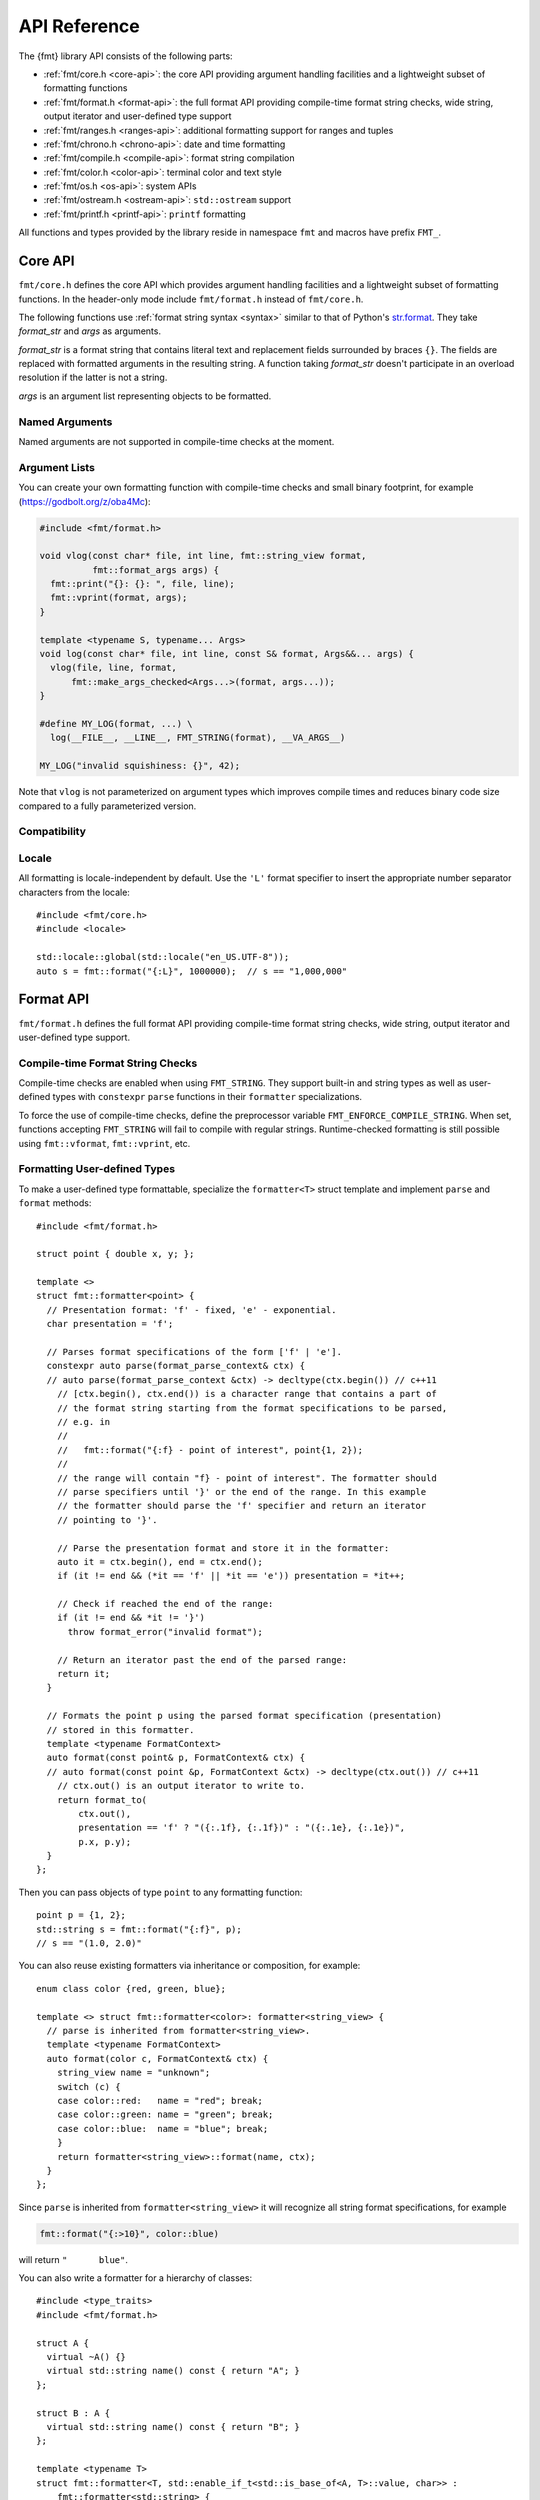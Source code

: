 .. _string-formatting-api:

*************
API Reference
*************

The {fmt} library API consists of the following parts:

* :ref:`fmt/core.h <core-api>`: the core API providing argument handling
  facilities and a lightweight subset of formatting functions
* :ref:`fmt/format.h <format-api>`: the full format API providing compile-time
  format string checks, wide string, output iterator and user-defined type
  support
* :ref:`fmt/ranges.h <ranges-api>`: additional formatting support for ranges
  and tuples
* :ref:`fmt/chrono.h <chrono-api>`: date and time formatting
* :ref:`fmt/compile.h <compile-api>`: format string compilation
* :ref:`fmt/color.h <color-api>`: terminal color and text style
* :ref:`fmt/os.h <os-api>`: system APIs
* :ref:`fmt/ostream.h <ostream-api>`: ``std::ostream`` support
* :ref:`fmt/printf.h <printf-api>`: ``printf`` formatting

All functions and types provided by the library reside in namespace ``fmt`` and
macros have prefix ``FMT_``.

.. _core-api:

Core API
========

``fmt/core.h`` defines the core API which provides argument handling facilities
and a lightweight subset of formatting functions. In the header-only mode
include ``fmt/format.h`` instead of ``fmt/core.h``.

The following functions use :ref:`format string syntax <syntax>`
similar to that of Python's `str.format
<https://docs.python.org/3/library/stdtypes.html#str.format>`_.
They take *format_str* and *args* as arguments.

*format_str* is a format string that contains literal text and replacement
fields surrounded by braces ``{}``. The fields are replaced with formatted
arguments in the resulting string. A function taking *format_str* doesn't
participate in an overload resolution if the latter is not a string.

*args* is an argument list representing objects to be formatted.

.. _format:

.. doxygenfunction:: format(const S &format_str, Args&&... args)
.. doxygenfunction:: vformat(const S &format_str, basic_format_args<buffer_context<type_identity_t<Char>>> args)

.. doxygenfunction:: format_to(OutputIt out, const S&, const Args&... args)
.. doxygenfunction:: format_to_n(OutputIt out, size_t n, const S&, const Args&... args)
.. doxygenfunction:: formatted_size(string_view format_str, Args&&... args)

.. doxygenstruct:: fmt::format_to_n_result
   :members:

.. _print:

.. doxygenfunction:: fmt::print(const S &format_str, Args&&... args)
.. doxygenfunction:: vprint(string_view, format_args)

.. doxygenfunction:: print(std::FILE *f, const S &format_str, Args&&... args)
.. doxygenfunction:: vprint(std::FILE*, string_view, format_args)

Named Arguments
---------------

.. doxygenfunction:: fmt::arg(const S&, const T&)

Named arguments are not supported in compile-time checks at the moment.

Argument Lists
--------------

You can create your own formatting function with compile-time checks and small
binary footprint, for example (https://godbolt.org/z/oba4Mc):

.. code:: c++

    #include <fmt/format.h>

    void vlog(const char* file, int line, fmt::string_view format,
              fmt::format_args args) {
      fmt::print("{}: {}: ", file, line);
      fmt::vprint(format, args);
    }

    template <typename S, typename... Args>
    void log(const char* file, int line, const S& format, Args&&... args) {
      vlog(file, line, format,
          fmt::make_args_checked<Args...>(format, args...));
    }

    #define MY_LOG(format, ...) \
      log(__FILE__, __LINE__, FMT_STRING(format), __VA_ARGS__)

    MY_LOG("invalid squishiness: {}", 42);

Note that ``vlog`` is not parameterized on argument types which improves compile
times and reduces binary code size compared to a fully parameterized version.

.. doxygenfunction:: fmt::make_args_checked(const S&, const remove_reference_t<Args>&...)

.. doxygenfunction:: fmt::make_format_args(const Args&...)

.. doxygenclass:: fmt::format_arg_store
   :members:

.. doxygenclass:: fmt::dynamic_format_arg_store
   :members:

.. doxygenclass:: fmt::basic_format_args
   :members:

.. doxygenstruct:: fmt::format_args

.. doxygenclass:: fmt::basic_format_arg
   :members:

.. doxygenclass:: fmt::basic_format_context
   :members:

.. doxygentypedef:: fmt::format_context
.. doxygentypedef:: fmt::wformat_context

Compatibility
-------------

.. doxygenclass:: fmt::basic_string_view
   :members:

.. doxygentypedef:: fmt::string_view
.. doxygentypedef:: fmt::wstring_view

Locale
------

All formatting is locale-independent by default. Use the ``'L'`` format
specifier to insert the appropriate number separator characters from the
locale::

  #include <fmt/core.h>
  #include <locale>

  std::locale::global(std::locale("en_US.UTF-8"));
  auto s = fmt::format("{:L}", 1000000);  // s == "1,000,000"

.. _format-api:

Format API
==========

``fmt/format.h`` defines the full format API providing compile-time format
string checks, wide string, output iterator and user-defined type support.

Compile-time Format String Checks
---------------------------------

Compile-time checks are enabled when using ``FMT_STRING``. They support built-in
and string types as well as user-defined types with ``constexpr`` ``parse``
functions in their ``formatter`` specializations.

.. doxygendefine:: FMT_STRING

To force the use of compile-time checks, define the preprocessor variable
``FMT_ENFORCE_COMPILE_STRING``. When set, functions accepting ``FMT_STRING``
will fail to compile with regular strings. Runtime-checked
formatting is still possible using ``fmt::vformat``, ``fmt::vprint``, etc.

.. _udt:

Formatting User-defined Types
-----------------------------

To make a user-defined type formattable, specialize the ``formatter<T>`` struct
template and implement ``parse`` and ``format`` methods::

  #include <fmt/format.h>

  struct point { double x, y; };

  template <>
  struct fmt::formatter<point> {
    // Presentation format: 'f' - fixed, 'e' - exponential.
    char presentation = 'f';

    // Parses format specifications of the form ['f' | 'e'].
    constexpr auto parse(format_parse_context& ctx) {
    // auto parse(format_parse_context &ctx) -> decltype(ctx.begin()) // c++11
      // [ctx.begin(), ctx.end()) is a character range that contains a part of
      // the format string starting from the format specifications to be parsed,
      // e.g. in
      //
      //   fmt::format("{:f} - point of interest", point{1, 2});
      //
      // the range will contain "f} - point of interest". The formatter should
      // parse specifiers until '}' or the end of the range. In this example
      // the formatter should parse the 'f' specifier and return an iterator
      // pointing to '}'.

      // Parse the presentation format and store it in the formatter:
      auto it = ctx.begin(), end = ctx.end();
      if (it != end && (*it == 'f' || *it == 'e')) presentation = *it++;

      // Check if reached the end of the range:
      if (it != end && *it != '}')
        throw format_error("invalid format");

      // Return an iterator past the end of the parsed range:
      return it;
    }

    // Formats the point p using the parsed format specification (presentation)
    // stored in this formatter.
    template <typename FormatContext>
    auto format(const point& p, FormatContext& ctx) {
    // auto format(const point &p, FormatContext &ctx) -> decltype(ctx.out()) // c++11
      // ctx.out() is an output iterator to write to.
      return format_to(
          ctx.out(),
          presentation == 'f' ? "({:.1f}, {:.1f})" : "({:.1e}, {:.1e})",
          p.x, p.y);
    }
  };

Then you can pass objects of type ``point`` to any formatting function::

  point p = {1, 2};
  std::string s = fmt::format("{:f}", p);
  // s == "(1.0, 2.0)"

You can also reuse existing formatters via inheritance or composition, for
example::

  enum class color {red, green, blue};

  template <> struct fmt::formatter<color>: formatter<string_view> {
    // parse is inherited from formatter<string_view>.
    template <typename FormatContext>
    auto format(color c, FormatContext& ctx) {
      string_view name = "unknown";
      switch (c) {
      case color::red:   name = "red"; break;
      case color::green: name = "green"; break;
      case color::blue:  name = "blue"; break;
      }
      return formatter<string_view>::format(name, ctx);
    }
  };

Since ``parse`` is inherited from ``formatter<string_view>`` it will recognize
all string format specifications, for example

.. code-block:: c++

   fmt::format("{:>10}", color::blue)

will return ``"      blue"``.

You can also write a formatter for a hierarchy of classes::

  #include <type_traits>
  #include <fmt/format.h>

  struct A {
    virtual ~A() {}
    virtual std::string name() const { return "A"; }
  };

  struct B : A {
    virtual std::string name() const { return "B"; }
  };

  template <typename T>
  struct fmt::formatter<T, std::enable_if_t<std::is_base_of<A, T>::value, char>> :
      fmt::formatter<std::string> {
    template <typename FormatCtx>
    auto format(const A& a, FormatCtx& ctx) {
      return fmt::formatter<std::string>::format(a.name(), ctx);
    }
  };

  int main() {
    B b;
    A& a = b;
    fmt::print("{}", a); // prints "B"
  }

If a type provides both a ``formatter`` specialization and an implicit
conversion to a formattable type, the specialization takes precedence over the
conversion.

.. doxygenclass:: fmt::basic_format_parse_context
   :members:

Literal-based API
-----------------

The following user-defined literals are defined in ``fmt/format.h``.

.. doxygenfunction:: operator""_format(const char *s, size_t n)

.. doxygenfunction:: operator""_a(const char *s, size_t)

Utilities
---------

.. doxygenstruct:: fmt::is_char

.. doxygentypedef:: fmt::char_t

.. doxygenfunction:: fmt::ptr(const T *p)
.. doxygenfunction:: fmt::ptr(const std::unique_ptr<T> &p)
.. doxygenfunction:: fmt::ptr(const std::shared_ptr<T> &p)

.. doxygenfunction:: fmt::to_string(const T &value)

.. doxygenfunction:: fmt::to_wstring(const T &value)

.. doxygenfunction:: fmt::to_string_view(const Char *s)

.. doxygenfunction:: fmt::join(Range &&range, string_view sep)

.. doxygenfunction:: fmt::join(It begin, Sentinel end, string_view sep)

.. doxygenclass:: fmt::detail::buffer
   :members:

.. doxygenclass:: fmt::basic_memory_buffer
   :protected-members:
   :members:

System Errors
-------------

fmt does not use ``errno`` to communicate errors to the user, but it may call
system functions which set ``errno``. Users should not make any assumptions about
the value of ``errno`` being preserved by library functions.

.. doxygenclass:: fmt::system_error
   :members:

.. doxygenfunction:: fmt::format_system_error

.. doxygenclass:: fmt::windows_error
   :members:

Custom Allocators
-----------------

The {fmt} library supports custom dynamic memory allocators.
A custom allocator class can be specified as a template argument to
:class:`fmt::basic_memory_buffer`::

    using custom_memory_buffer = 
      fmt::basic_memory_buffer<char, fmt::inline_buffer_size, custom_allocator>;

It is also possible to write a formatting function that uses a custom
allocator::

    using custom_string =
      std::basic_string<char, std::char_traits<char>, custom_allocator>;

    custom_string vformat(custom_allocator alloc, fmt::string_view format_str,
                          fmt::format_args args) {
      custom_memory_buffer buf(alloc);
      fmt::vformat_to(buf, format_str, args);
      return custom_string(buf.data(), buf.size(), alloc);
    }

    template <typename ...Args>
    inline custom_string format(custom_allocator alloc,
                                fmt::string_view format_str,
                                const Args& ... args) {
      return vformat(alloc, format_str, fmt::make_format_args(args...));
    }

The allocator will be used for the output container only. Formatting functions
normally don't do any allocations for built-in and string types except for
non-default floating-point formatting that occasionally falls back on
``sprintf``.

.. _ranges-api:

Ranges and Tuple Formatting
===========================

The library also supports convenient formatting of ranges and tuples::

  #include <fmt/ranges.h>

  std::tuple<char, int, float> t{'a', 1, 2.0f};
  // Prints "('a', 1, 2.0)"
  fmt::print("{}", t);


NOTE: currently, the overload of ``fmt::join`` for iterables exists in the main
``format.h`` header, but expect this to change in the future.

Using ``fmt::join``, you can separate tuple elements with a custom separator::

  #include <fmt/ranges.h>

  std::tuple<int, char> t = {1, 'a'};
  // Prints "1, a"
  fmt::print("{}", fmt::join(t, ", "));

.. _chrono-api:

Date and Time Formatting
========================

``fmt/chrono.h`` provides formatters for

* `std::chrono::duration <https://en.cppreference.com/w/cpp/chrono/duration>`_
* `std::chrono::time_point
  <https://en.cppreference.com/w/cpp/chrono/time_point>`_
* `std::tm <https://en.cppreference.com/w/cpp/chrono/c/tm>`_

The format syntax is described in :ref:`chrono-specs`.

**Example**::

  #include <fmt/chrono.h>

  int main() {
    std::time_t t = std::time(nullptr);

    // Prints "The date is 2020-11-07." (with the current date):
    fmt::print("The date is {:%Y-%m-%d}.", fmt::localtime(t));

    using namespace std::literals::chrono_literals;

    // Prints "Default format: 42s 100ms":
    fmt::print("Default format: {} {}\n", 42s, 100ms);

    // Prints "strftime-like format: 03:15:30":
    fmt::print("strftime-like format: {:%H:%M:%S}\n", 3h + 15min + 30s);
  }

.. doxygenfunction:: localtime(std::time_t time)

.. doxygenfunction:: gmtime(std::time_t time)

.. _compile-api:

Format string compilation
=========================

``fmt/compile.h`` provides format string compilation support when using
``FMT_COMPILE``. Format strings are parsed, checked and converted into efficient
formatting code at compile-time. This supports arguments of built-in and string
types as well as user-defined types with ``constexpr`` ``parse`` functions in
their ``formatter`` specializations. Format string compilation can generate more
binary code compared to the default API and is only recommended in places where
formatting is a performance bottleneck.

.. doxygendefine:: FMT_COMPILE

.. _color-api:

Terminal color and text style
=============================

``fmt/color.h`` provides support for terminal color and text style output.

.. doxygenfunction:: print(const text_style &ts, const S &format_str, const Args&... args)

.. doxygenfunction:: fg(detail::color_type)

.. doxygenfunction:: bg(detail::color_type)

.. _os-api:

System APIs
===========

.. doxygenclass:: fmt::ostream
   :members:

.. _ostream-api:

``std::ostream`` Support
========================

``fmt/ostream.h`` provides ``std::ostream`` support including formatting of
user-defined types that have overloaded ``operator<<``::

  #include <fmt/ostream.h>

  class date {
    int year_, month_, day_;
  public:
    date(int year, int month, int day): year_(year), month_(month), day_(day) {}

    friend std::ostream& operator<<(std::ostream& os, const date& d) {
      return os << d.year_ << '-' << d.month_ << '-' << d.day_;
    }
  };

  std::string s = fmt::format("The date is {}", date(2012, 12, 9));
  // s == "The date is 2012-12-9"

.. doxygenfunction:: print(std::basic_ostream<Char> &os, const S &format_str, Args&&... args)

.. _printf-api:

``printf`` Formatting
=====================

The header ``fmt/printf.h`` provides ``printf``-like formatting functionality.
The following functions use `printf format string syntax
<https://pubs.opengroup.org/onlinepubs/009695399/functions/fprintf.html>`_ with
the POSIX extension for positional arguments. Unlike their standard
counterparts, the ``fmt`` functions are type-safe and throw an exception if an
argument type doesn't match its format specification.

.. doxygenfunction:: printf(const S &format_str, const Args&... args)

.. doxygenfunction:: fprintf(std::FILE *f, const S &format, const Args&... args)

.. doxygenfunction:: fprintf(std::basic_ostream<Char> &os, const S &format_str, const Args&... args)

.. doxygenfunction:: sprintf(const S&, const Args&...)

Compatibility with C++20 ``std::format``
========================================

{fmt} implements nearly all of the `C++20 formatting library
<https://en.cppreference.com/w/cpp/utility/format>`_ with the following
differences:

* Names are defined in the ``fmt`` namespace instead of ``std`` to avoid
  collisions with standard library implementations.
* The ``'L'`` format specifier cannot be combined with presentation specifiers
  yet.
* Width calculation doesn't use grapheme clusterization. The latter has been
  implemented in a separate branch but hasn't been integrated yet.
* Chrono formatting doesn't support C++20 date types since they are not provided
  by standard library implementations.
